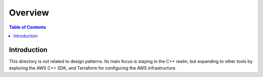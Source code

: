 .. meta::
    :description lang=en: AWS C++
    :keywords: C++, AWS

==========
Overview
==========

.. contents:: Table of Contents
    :backlinks: none

Introduction
--------------

This directory is not related to design patterns. Its main focus is
staying in the C++ realm, but expanding to other tools by exploring the AWS C++ SDK, and Terraform for
configuring the AWS infrastructure.
